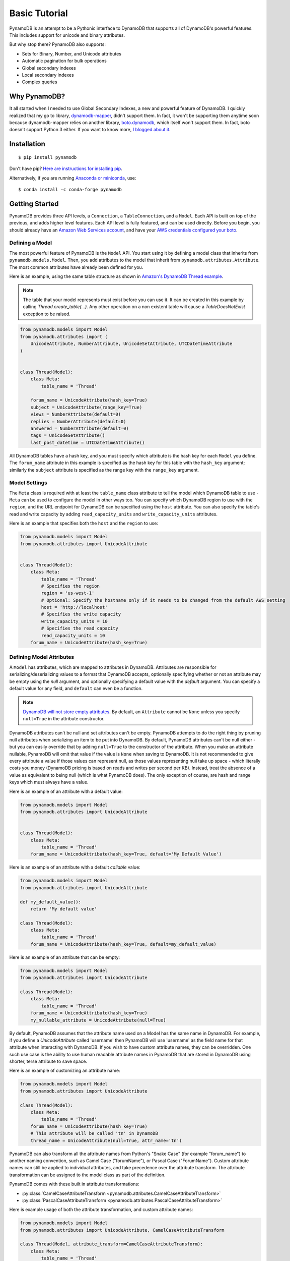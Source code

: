Basic Tutorial
==============

PynamoDB is an attempt to be a Pythonic interface to DynamoDB that supports all of DynamoDB's
powerful features. This includes support for unicode and binary attributes.

But why stop there? PynamoDB also supports:

* Sets for Binary, Number, and Unicode attributes
* Automatic pagination for bulk operations
* Global secondary indexes
* Local secondary indexes
* Complex queries

Why PynamoDB?
^^^^^^^^^^^^^

It all started when I needed to use Global Secondary Indexes, a new and powerful feature of
DynamoDB. I quickly realized that my go to library, `dynamodb-mapper <https://dynamodb-mapper.readthedocs.io/en/latest/>`__, didn't support them.
In fact, it won't be supporting them anytime soon because dynamodb-mapper relies on another
library, `boto.dynamodb <http://docs.pythonboto.org/en/latest/migrations/dynamodb_v1_to_v2.html>`__,
which itself won't support them. In fact, boto doesn't support
Python 3 either. If you want to know more, `I blogged about it <http://jlafon.io/pynamodb.html>`__.

Installation
^^^^^^^^^^^^

::

    $ pip install pynamodb


Don't have pip? `Here are instructions for installing pip <https://pip.pypa.io/en/latest/installing/>`_.

Alternatively, if you are running `Anaconda or miniconda <https://www.anaconda.com/products/distribution>`_, use:

::

    $ conda install -c conda-forge pynamodb


Getting Started
^^^^^^^^^^^^^^^

PynamoDB provides three API levels, a ``Connection``, a ``TableConnection``, and a ``Model``.
Each API is built on top of the previous, and adds higher level features. Each API level is
fully featured, and can be used directly. Before you begin, you should already have an
`Amazon Web Services account <https://aws.amazon.com/>`__, and have your
`AWS credentials configured your boto <https://boto.readthedocs.io/en/latest/boto_config_tut.html>`__.

Defining a Model
----------------

The most powerful feature of PynamoDB is the ``Model`` API. You start using it by defining a model
class that inherits from ``pynamodb.models.Model``. Then, you add attributes to the model that
inherit from ``pynamodb.attributes.Attribute``. The most common attributes have already been defined for you.

Here is an example, using the same table structure as shown in `Amazon's DynamoDB Thread example <https://docs.aws.amazon.com/amazondynamodb/latest/developerguide/AppendixSampleTables.html>`__.

.. note::

    The table that your model represents must exist before you can use it. It can be created in this example
    by calling `Thread.create_table(...)`. Any other operation on a non existent table will cause a `TableDoesNotExist`
    exception to be raised.

.. code-block:: python

    from pynamodb.models import Model
    from pynamodb.attributes import (
        UnicodeAttribute, NumberAttribute, UnicodeSetAttribute, UTCDateTimeAttribute
    )


    class Thread(Model):
        class Meta:
            table_name = 'Thread'

        forum_name = UnicodeAttribute(hash_key=True)
        subject = UnicodeAttribute(range_key=True)
        views = NumberAttribute(default=0)
        replies = NumberAttribute(default=0)
        answered = NumberAttribute(default=0)
        tags = UnicodeSetAttribute()
        last_post_datetime = UTCDateTimeAttribute()

All DynamoDB tables have a hash key, and you must specify which attribute is the hash key for each ``Model`` you define.
The ``forum_name`` attribute in this example is specified as the hash key for this table with the ``hash_key`` argument;
similarly the ``subject`` attribute is specified as the range key with the ``range_key`` argument.

Model Settings
--------------

The ``Meta`` class is required with at least the ``table_name`` class attribute to tell the model which DynamoDB table to use -
``Meta`` can be used to configure the model in other ways too. You can specify which DynamoDB region to use with the  ``region``,
and the URL endpoint for DynamoDB can be specified using the  ``host`` attribute. You can also specify the table's read and write
capacity by adding ``read_capacity_units`` and ``write_capacity_units`` attributes.

Here is an example that specifies both the ``host`` and the ``region`` to use:

.. code-block:: python

    from pynamodb.models import Model
    from pynamodb.attributes import UnicodeAttribute


    class Thread(Model):
        class Meta:
            table_name = 'Thread'
            # Specifies the region
            region = 'us-west-1'
            # Optional: Specify the hostname only if it needs to be changed from the default AWS setting
            host = 'http://localhost'
            # Specifies the write capacity
            write_capacity_units = 10
            # Specifies the read capacity
            read_capacity_units = 10
        forum_name = UnicodeAttribute(hash_key=True)

Defining Model Attributes
-------------------------

A ``Model`` has attributes, which are mapped to attributes in DynamoDB. Attributes are responsible for serializing/deserializing
values to a format that DynamoDB accepts, optionally specifying whether or not an attribute may be empty using the `null` argument,
and optionally specifying a default value with the `default` argument. You can specify a default value for any field, and ``default``
can even be a function.

.. note::

    `DynamoDB will not store empty attributes <https://docs.aws.amazon.com/amazondynamodb/latest/APIReference/API_PutItem.html>`_.
    By default, an ``Attribute`` cannot be ``None`` unless you specify ``null=True`` in the
    attribute constructor.

DynamoDB attributes can't be null and set attributes can't be empty.
PynamoDB attempts to do the right thing by pruning null attributes when serializing an item to be put into DynamoDB.
By default, PynamoDB attributes can't be null either - but you can easily override that by adding ``null=True`` to the constructor of the attribute.
When you make an attribute nullable, PynamoDB will omit that value if the value is ``None`` when saving to DynamoDB.
It is not recommended to give every attribute a value if those values can represent null, as those values representing null take up space - which literally costs you money
(DynamoDB pricing is based on reads and writes per second per KB).
Instead, treat the absence of a value as equivalent to being null (which is what PynamoDB does).
The only exception of course, are hash and range keys which must always have a value.

Here is an example of an attribute with a default value:

.. code-block:: python

    from pynamodb.models import Model
    from pynamodb.attributes import UnicodeAttribute


    class Thread(Model):
        class Meta:
            table_name = 'Thread'
        forum_name = UnicodeAttribute(hash_key=True, default='My Default Value')

Here is an example of an attribute with a default *callable* value:

.. code-block:: python

    from pynamodb.models import Model
    from pynamodb.attributes import UnicodeAttribute

    def my_default_value():
        return 'My default value'

    class Thread(Model):
        class Meta:
            table_name = 'Thread'
        forum_name = UnicodeAttribute(hash_key=True, default=my_default_value)

Here is an example of an attribute that can be empty:

.. code-block:: python

    from pynamodb.models import Model
    from pynamodb.attributes import UnicodeAttribute

    class Thread(Model):
        class Meta:
            table_name = 'Thread'
        forum_name = UnicodeAttribute(hash_key=True)
        my_nullable_attribute = UnicodeAttribute(null=True)

By default, PynamoDB assumes that the attribute name used on a Model has the same
name in DynamoDB. For example, if you define a `UnicodeAttribute` called 'username' then
PynamoDB will use 'username' as the field name for that attribute when interacting with DynamoDB.
If you wish to have custom attribute names, they can be overridden. One such use case is the ability to
use human readable attribute names in PynamoDB that are stored in DynamoDB using shorter, terse attribute
to save space.

Here is an example of customizing an attribute name:

.. code-block:: python

    from pynamodb.models import Model
    from pynamodb.attributes import UnicodeAttribute

    class Thread(Model):
        class Meta:
            table_name = 'Thread'
        forum_name = UnicodeAttribute(hash_key=True)
        # This attribute will be called 'tn' in DynamoDB
        thread_name = UnicodeAttribute(null=True, attr_name='tn')

PynamoDB can also transform all the attribute names from Python's "Snake Case"
(for example "forum_name") to another naming convention, such as Camel Case ("forumName"),
or Pascal Case ("ForumName").
Custom attribute names can still be applied to individual attributes, and take precedence
over the attribute transform.
The attribute transformation can be assigned to the model class as part of the definition.

PynamoDB comes with these built in attribute transformations:

* :py:class:`CamelCaseAttributeTransform <pynamodb.attributes.CamelCaseAttributeTransform>`
* :py:class:`PascalCaseAttributeTransform <pynamodb.attributes.PascalCaseAttributeTransform>`

Here is example usage of both the attribute transformation, and custom attribute names:

.. code-block:: python

    from pynamodb.models import Model
    from pynamodb.attributes import UnicodeAttribute, CamelCaseAttributeTransform

    class Thread(Model, attribute_transform=CamelCaseAttributeTransform):
        class Meta:
            table_name = 'Thread'
        # This attribute will be called 'forumName' in DynamoDB
        forum_name = UnicodeAttribute(hash_key=True)

        # This attribute will be called 'threadName' in DynamoDB
        thread_name = UnicodeAttribute(null=True)

        # This attribute will be called 'author' in DynamoDB
        post_author = UnicodeAttribute(null=True, attr_name='author')

PynamoDB comes with several built in attribute types for convenience, which include the following:

* :py:class:`UnicodeAttribute <pynamodb.attributes.UnicodeAttribute>`
* :py:class:`UnicodeSetAttribute <pynamodb.attributes.UnicodeSetAttribute>`
* :py:class:`NumberAttribute <pynamodb.attributes.NumberAttribute>`
* :py:class:`NumberSetAttribute <pynamodb.attributes.NumberSetAttribute>`
* :py:class:`BinaryAttribute <pynamodb.attributes.BinaryAttribute>`
* :py:class:`BinarySetAttribute <pynamodb.attributes.BinarySetAttribute>`
* :py:class:`UTCDateTimeAttribute <pynamodb.attributes.UTCDateTimeAttribute>`
* :py:class:`BooleanAttribute <pynamodb.attributes.BooleanAttribute>`
* :py:class:`JSONAttribute <pynamodb.attributes.JSONAttribute>`
* :py:class:`MapAttribute <pynamodb.attributes.MapAttribute>`

All of these built in attributes handle serializing and deserializing themselves.

Creating the table
------------------

If your table doesn't already exist, you will have to create it. This can be done with easily:

.. code-block:: python

    >>> if not Thread.exists():
            Thread.create_table(read_capacity_units=1, write_capacity_units=1, wait=True)

The ``wait`` argument tells PynamoDB to wait until the table is ready for use before returning.


Deleting a table
----------------

Deleting is made quite simple when using a `Model`:

.. code-block:: python

    >>> Thread.delete_table()

Using the Model
^^^^^^^^^^^^^^^

Now that you've defined a model (referring to the example above), you can start interacting with
your DynamoDB table. You can create a new `Thread` item by calling the `Thread` constructor.

Creating Items
--------------
.. code-block:: python

    >>> thread_item = Thread('forum_name', 'forum_subject')

The first two arguments are automatically assigned to the item's hash and range keys. You can
specify attributes during construction as well:

.. code-block:: python

    >>> thread_item = Thread('forum_name', 'forum_subject', replies=10)

The item won't be added to your DynamoDB table until you call save:

.. code-block:: python

    >>> thread_item.save()

If you want to retrieve an item that already exists in your table, you can do that with `get`:

.. code-block:: python

    >>> thread_item = Thread.get('forum_name', 'forum_subject')

If the item doesn't exist, `Thread.DoesNotExist` will be raised.

Updating Items
--------------

You can update an item with the latest data from your table:

.. code-block:: python

    >>> thread_item.refresh()

Updates to table items are supported too, even atomic updates. Here is an example of
atomically updating the view count of an item + updating the value of the last post.

.. code-block:: python

    >>> thread_item.update(actions=[
            Thread.views.set(Thread.views + 1),
            Thread.last_post_datetime.set(datetime.now()),
        ])

Update actions use the update expression syntax (see :ref:`updates`).

.. deprecated:: 2.0

    :code:`update_item` is replaced with :func:`~pynamodb.models.Model.update`


.. code-block:: python

    >>> thread_item.update_item('views', 1, action='add')

